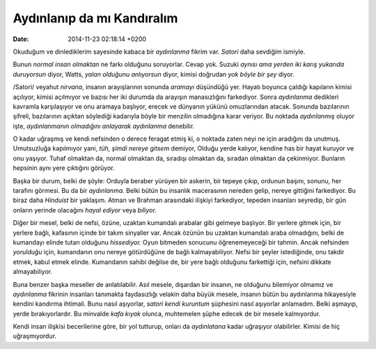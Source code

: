 ===========================
Aydınlanıp da mı Kandıralım
===========================

:date: 2014-11-23 02:18:14 +0200

.. :Date:   12649

Okuduğum ve dinlediklerim sayesinde kabaca bir *aydınlanma* fikrim var.
*Satori* daha sevdiğim ismiyle.

Bunun *normal insan olmaktan* ne farkı olduğunu soruyorlar. Cevap yok.
Suzuki *aynısı ama yerden iki karış yukarıda duruyorsun* diyor, Watts,
*yalan olduğunu anlıyorsun* diyor, kimisi doğrudan *yok böyle bir şey*
diyor.

/Satori/ veyahut *nirvana*, insanın arayışlarının sonunda *aramayı*
düşündüğü yer. Hayatı boyunca çaldığı kapıların kimisi açılıyor, kimisi
açılmıyor ve bazısı her iki durumda da arayışın manasızlığını
farkediyor. Sonra *aydınlanma* dedikleri kavramla karşılaşıyor ve onu
aramaya başlıyor, erecek ve dünyanın yükünü omuzlarından atacak. Sonunda
bazılarının şifreli, bazılarının açıktan söylediği kadarıyla böyle bir
menzilin olmadığına karar veriyor. Bu noktada *aydınlanmış* oluyor işte,
*aydınlanmanın olmadığını anlayarak aydınlanma* denebilir.

O kadar uğraşmış ve kendi nefsinden o derece feragat etmiş ki, o noktada
zaten neyi ne için aradığını da unutmuş. Umutsuzluğa kapılmıyor yani,
*tüh, şimdi nereye gitsem* demiyor, Olduğu yerde kalıyor, kendine has
bir hayat kuruyor ve onu yaşıyor. Tuhaf olmaktan da, normal olmaktan da,
sıradışı olmaktan da, sıradan olmaktan da çekinmiyor. Bunların hepsinin
aynı yere çıktığını görüyor.

Başka bir durum, belki de şöyle: Orduyla beraber yürüyen bir askerin,
bir tepeye çıkıp, ordunun başını, sonunu, her tarafını görmesi. Bu da
bir *aydınlanma.* Belki bütün bu insanlık macerasının nereden gelip,
nereye gittiğini farkediyor. Bu biraz daha *Hinduist* bir yaklaşım.
Atman ve Brahman arasındaki ilişkiyi farkediyor, tepeden insanları
seyredip, bir gün onların yerinde olacağını *hayal ediyor* veya
*biliyor.*

Diğer bir mesel, belki de nefsi, özüne, uzaktan kumandalı arabalar gibi
gelmeye başlıyor. Bir yerlere gitmek için, bir yerlere bağlı, kafasının
içinde bir takım sinyaller var. Ancak özünün bu uzaktan kumandalı araba
olmadığını, belki de kumandayı elinde tutan olduğunu *hissediyor.* Oyun
bitmeden sonucunu öğrenemeyeceği bir tahmin. Ancak nefsinden *yorulduğu*
için, kumandanın onu nereye götürdüğüne de bağlı kalmayabiliyor. Nefsi
bir şeyler istediğinde, onu takdir etmek, kabul etmek elinde. Kumandanın
sahibi değilse de, bir yere bağlı olduğunu farkettiği için, nefsini
dikkate almayabiliyor.

Buna benzer başka meseller de anlatılabilir. Asıl mesele, dışardan bir
insanın, ne olduğunu bilemiyor olmamız ve *aydınlanma* fikrinin
insanları tanımakta faydasızlığı velakin daha büyük mesele, insanın
bütün bu aydınlanma hikayesiyle kendini kandırma ihtimali. Bunu nasıl
aşıyorlar, *satori kendi kuruntum* şüphesini nasıl aşıyorlar anlamadım.
Belki aşmayıp, yerde bırakıyorlardır. Bu minvalde *kafa kıyak* olunca,
muhtemelen şüphe edecek de bir mesele kalmıyordur.

Kendi insan ilişkisi becerilerine göre, bir yol tutturup, onları da
*aydınlatana* kadar uğraşıyor olabilirler. Kimisi de hiç uğraşmıyordur.
